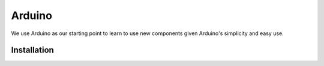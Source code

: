 Arduino
=======

We use Arduino as our starting point to learn to use new components given Arduino's 
simplicity and easy use. 

.. _installation:

Installation
------------


